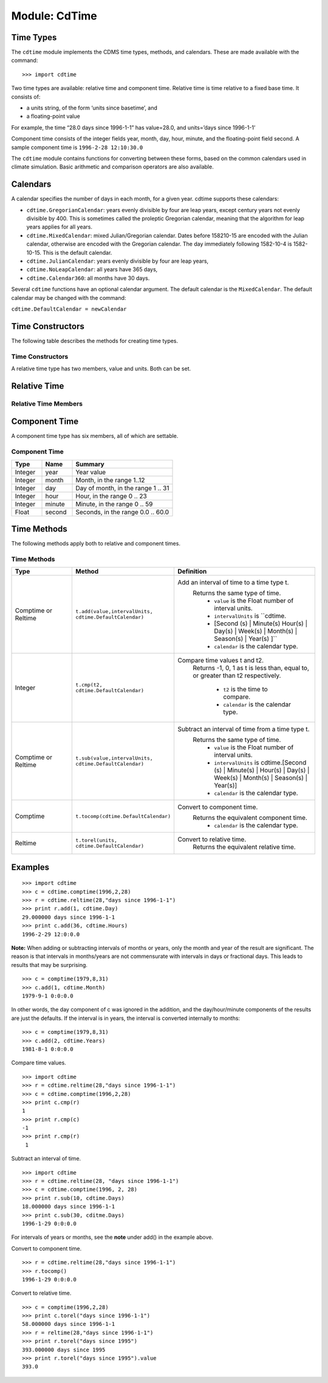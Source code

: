 Module: CdTime
--------------

Time Types
^^^^^^^^^^
.. highlight:: python
   :linenothreshold: 3

.. testsetup:: *

   import requests
   fnames = [ 'clt.nc', 'geos-sample', 'xieArkin-T42.nc', 'remap_grid_POP43.nc', 'remap_grid_T42.nc', 'rmp_POP43_to_T42_conserv.n', 'rmp_T42_to_POP43_conserv.nc', 'ta_ncep_87-6-88-4.nc', 'rmp_T42_to_C02562_conserv.nc' ]
   for file in fnames:
       url = 'https://cdat.llnl.gov/cdat/sample_data/'+file
       r = requests.get(url)
       open(file, 'wb').write(r.content)

.. testcleanup:: *

    import os
    fnames = [ 'clt.nc', 'geos-sample', 'xieArkin-T42.nc', 'remap_grid_POP43.nc', 'remap_grid_T42.nc', 'rmp_POP43_to_T42_conserv.n', 'rmp_T42_to_POP43_conserv.nc', 'ta_ncep_87-6-88-4.nc', 'rmp_T42_to_C02562_conserv.nc' ]
    for file in fnames:
       os.remove(file)


The ``cdtime`` module implements the CDMS time types, methods, and
calendars. These are made available with the command:

::

   >>> import cdtime

Two time types are available: relative time and component time. Relative
time is time relative to a fixed base time. It consists of:

-  a units string, of the form ‘units since basetime’, and
-  a floating-point value

For example, the time “28.0 days since 1996-1-1” has value=28.0, and
units=’days since 1996-1-1’

Component time consists of the integer fields year, month, day, hour,
minute, and the floating-point field second. A sample component time is
``1996-2-28 12:10:30.0``

The ``cdtime`` module contains functions for converting between these
forms, based on the common calendars used in climate simulation. Basic
arithmetic and comparison operators are also available.

Calendars
^^^^^^^^^

A calendar specifies the number of days in each month, for a given year.
cdtime supports these calendars:

-  ``cdtime.GregorianCalendar``: years evenly divisible by four are leap
   years, except century years not evenly divisible by 400. This is
   sometimes called the proleptic Gregorian calendar, meaning that the
   algorithm for leap years applies for all years.
-  ``cdtime.MixedCalendar``: mixed Julian/Gregorian calendar. Dates
   before 158210-15 are encoded with the Julian calendar, otherwise are
   encoded with the Gregorian calendar. The day immediately following
   1582-10-4 is 1582-10-15. This is the default calendar.
-  ``cdtime.JulianCalendar``: years evenly divisible by four are leap
   years,
-  ``cdtime.NoLeapCalendar``: all years have 365 days,
-  ``cdtime.Calendar360``: all months have 30 days.

Several ``cdtime`` functions have an optional calendar argument. The
default calendar is the ``MixedCalendar``. The default calendar may be
changed with the command:


``cdtime.DefaultCalendar = newCalendar``

Time Constructors
^^^^^^^^^^^^^^^^^

The following table describes the methods for creating time types.

Time Constructors
~~~~~~~~~~~~~~~~~

.. csv-table::
   :header:  "Type", "Constructor", "Defintion"
   :widths:  10, 40, 80
   :align: left

A relative time type has two members, value and units. Both can be set.

Relative Time
^^^^^^^^^^^^^


Relative Time Members
~~~~~~~~~~~~~~~~~~~~~


Component Time
^^^^^^^^^^^^^^

A component time type has six members, all of which are settable.

Component Time
~~~~~~~~~~~~~~
.. csv-table::
   :header: "Type", "Name", "Summary"
   :widths: 15, 15, 50

       "Integer", "year",  "Year value"
       "Integer", "month", "Month, in the range 1..12"
       "Integer", "day", "Day of month, in the range 1 .. 31"
       "Integer", "hour", "Hour, in the range 0 .. 23"
       "Integer", "minute", "Minute, in the range 0 .. 59"
       "Float", "second", "Seconds, in the range 0.0 .. 60.0"

Time Methods
^^^^^^^^^^^^

The following methods apply both to relative and component times.

Time Methods
~~~~~~~~~~~~
.. csv-table::
   :header: "Type", "Method", "Definition"
   :widths: 35, 42, 80
   :align: left

   "Comptime or Reltime", "``t.add(value,intervalUnits, cdtime.DefaultCalendar)``", "Add an interval of time to a time type t.
     Returns the same type of time.
       * ``value`` is the   Float number of interval units.
       * ``intervalUnits`` is ``cdtime.
       * [Second (s) | Minute(s) Hour(s) | Day(s) |  Week(s) | Month(s) | Season(s) | Year(s) ]``
       * ``calendar`` is the calendar type."
   "Integer", "``t.cmp(t2, cdtime.DefaultCalendar)``", "Compare time values t and t2.
     Returns -1, 0, 1 as t is less than, equal to,
     or greater than t2 respectively.
       * ``t2`` is the time to compare.
       * ``calendar`` is the calendar type."
   "Comptime or Reltime", "``t.sub(value,intervalUnits, cdtime.DefaultCalendar)``", "Subtract an interval of time from a time type t.
     Returns the same type of time.
       * ``value`` is the Float number of interval units.
       * ``intervalUnits`` is cdtime.[Second (s) | Minute(s) | Hour(s) | Day(s) | Week(s) | Month(s) | Season(s) | Year(s)]
       * ``calendar`` is the calendar type. "
   "Comptime", "``t.tocomp(cdtime.DefaultCalendar)``", "Convert to component time.
     Returns the equivalent component time.
       * ``calendar`` is the calendar type."
   "Reltime", "``t.torel(units, cdtime.DefaultCalendar)``", "Convert to relative time.
     Returns the equivalent relative time."


Examples
^^^^^^^^

::

   >>> import cdtime
   >>> c = cdtime.comptime(1996,2,28)
   >>> r = cdtime.reltime(28,"days since 1996-1-1")
   >>> print r.add(1, cdtime.Day)
   29.000000 days since 1996-1-1
   >>> print c.add(36, cdtime.Hours)
   1996-2-29 12:0:0.0


**Note:** When adding or subtracting intervals of months or years, only the month and year of the result are significant.   The reason is that intervals in months/years are not commensurate with intervals in days or fractional days. This leads to results that may be surprising.

::

   >>> c = comptime(1979,8,31)
   >>> c.add(1, cdtime.Month)
   1979-9-1 0:0:0.0


In other words, the day component of c was ignored in the addition, and the day/hour/minute components of the results are just the defaults.  If the interval is in years, the interval is converted internally to months:

::

   >>> c = comptime(1979,8,31)
   >>> c.add(2, cdtime.Years)
   1981-8-1 0:0:0.0

Compare time values.

::

  >>> import cdtime
  >>> r = cdtime.reltime(28,"days since 1996-1-1")
  >>> c = cdtime.comptime(1996,2,28)
  >>> print c.cmp(r)
  1
  >>> print r.cmp(c)
  -1
  >>> print r.cmp(r)
   1

Subtract an interval of time.

::

   >>> import cdtime
   >>> r = cdtime.reltime(28, "days since 1996-1-1")
   >>> c = cdtime.comptime(1996, 2, 28)
   >>> print r.sub(10, cdtime.Days)
   18.000000 days since 1996-1-1
   >>> print c.sub(30, cditme.Days)
   1996-1-29 0:0:0.0


For intervals of years or months, see the **note** under add() in the example above.

Convert to component time.

::

   >>> r = cdtime.reltime(28,"days since 1996-1-1")
   >>> r.tocomp()
   1996-1-29 0:0:0.0


Convert to relative time.

::

   >>> c = comptime(1996,2,28)
   >>> print c.torel("days since 1996-1-1")
   58.000000 days since 1996-1-1
   >>> r = reltime(28,"days since 1996-1-1")
   >>> print r.torel("days since 1995")
   393.000000 days since 1995
   >>> print r.torel("days since 1995").value
   393.0


